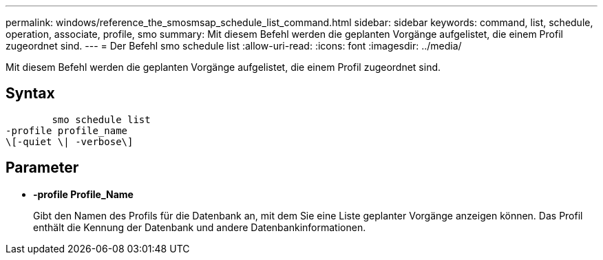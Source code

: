 ---
permalink: windows/reference_the_smosmsap_schedule_list_command.html 
sidebar: sidebar 
keywords: command, list, schedule, operation, associate, profile, smo 
summary: Mit diesem Befehl werden die geplanten Vorgänge aufgelistet, die einem Profil zugeordnet sind. 
---
= Der Befehl smo schedule list
:allow-uri-read: 
:icons: font
:imagesdir: ../media/


[role="lead"]
Mit diesem Befehl werden die geplanten Vorgänge aufgelistet, die einem Profil zugeordnet sind.



== Syntax

[listing]
----

        smo schedule list
-profile profile_name
\[-quiet \| -verbose\]
----


== Parameter

* *-profile Profile_Name*
+
Gibt den Namen des Profils für die Datenbank an, mit dem Sie eine Liste geplanter Vorgänge anzeigen können. Das Profil enthält die Kennung der Datenbank und andere Datenbankinformationen.


